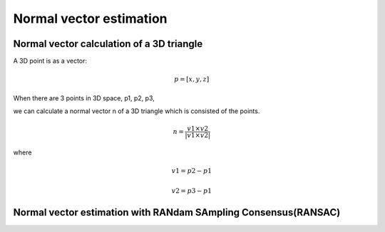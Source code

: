 Normal vector estimation
-------------------------


Normal vector calculation of a 3D triangle
~~~~~~~~~~~~~~~~~~~~~~~~~~~~~~~~~~~~~~~~~~~~

A 3D point is as a vector:

.. math:: p = [x, y, z]

When there are 3 points in 3D space, p1, p2, p3,

we can calculate a normal vector n of a 3D triangle which is consisted of the points.

.. math:: n = \frac{v1 \times v2}{|v1 \times v2|}

where

.. math:: v1 = p2 - p1

.. math:: v2 = p3 - p1



Normal vector estimation with RANdam SAmpling Consensus(RANSAC)
~~~~~~~~~~~~~~~~~~~~~~~~~~~~~~~~~~~~~~~~~~~~~~~~~~~~~~~~~~~~~~~~


